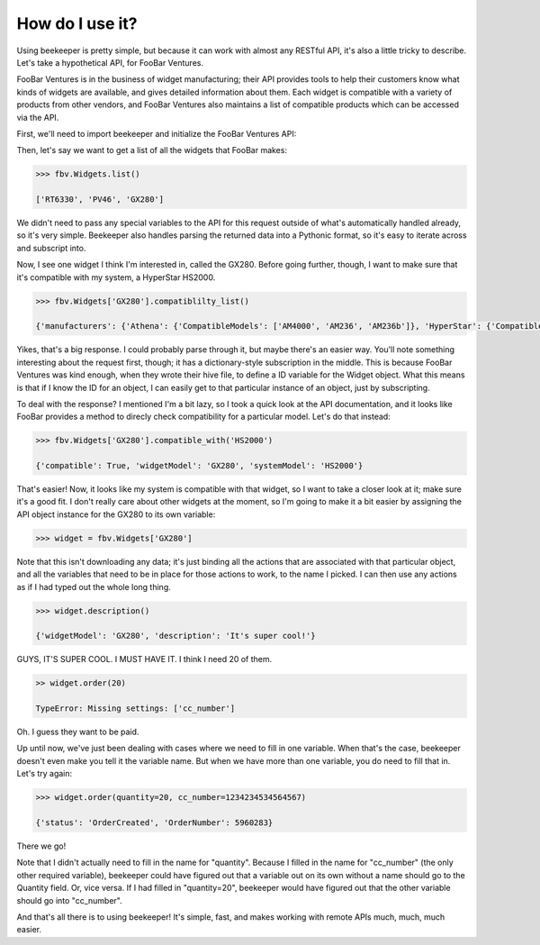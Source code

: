 How do I use it?
================

Using beekeeper is pretty simple, but because it can work with almost
any RESTful API, it's also a little tricky to describe. Let's take
a hypothetical API, for FooBar Ventures.

FooBar Ventures is in the business of widget manufacturing; their
API provides tools to help their customers know what kinds of widgets
are available, and gives detailed information about them. Each widget
is compatible with a variety of products from other vendors, and FooBar
Ventures also maintains a list of compatible products which can be accessed
via the API.

First, we'll need to import beekeeper and initialize the FooBar Ventures API:

.. code:: python
    >>> from beeekeeper import API
    
    >>> fbv = API.from_domain('foobar.com')

Then, let's say we want to get a list of all the widgets that FooBar
makes:

.. code:: python

    >>> fbv.Widgets.list()

    ['RT6330', 'PV46', 'GX280']

We didn't need to pass any special variables to the API for this request
outside of what's automatically handled already, so it's very simple.
Beekeeper also handles parsing the returned data into a Pythonic format, so
it's easy to iterate across and subscript into.

Now, I see one widget I think I'm interested in, called the GX280. Before
going further, though, I want to make sure that it's compatible with my
system, a HyperStar HS2000.

.. code:: python

    >>> fbv.Widgets['GX280'].compatiblilty_list()

    {'manufacturers': {'Athena': {'CompatibleModels': ['AM4000', 'AM236', 'AM236b']}, 'HyperStar': {'CompatibleModels': ['HS133', 'HS450', 'HS3200', 'HS2000']}}}

Yikes, that's a big response. I could probably parse through it, but maybe
there's an easier way. You'll note something interesting about the request
first, though; it has a dictionary-style subscription in the middle. This
is because FooBar Ventures was kind enough, when they wrote their hive file,
to define a ID variable for the Widget object. What this means is that if
I know the ID for an object, I can easily get to that particular instance
of an object, just by subscripting.

To deal with the response? I mentioned I'm a bit lazy, so I took a quick
look at the API documentation, and it looks like FooBar provides a method
to direcly check compatibility for a particular model. Let's do that instead:

.. code:: python

    >>> fbv.Widgets['GX280'].compatible_with('HS2000')

    {'compatible': True, 'widgetModel': 'GX280', 'systemModel': 'HS2000'}

That's easier! Now, it looks like my system is compatible with that widget,
so I want to take a closer look at it; make sure it's a good fit. I don't
really care about other widgets at the moment, so I'm going to make it
a bit easier by assigning the API object instance for the GX280 to its
own variable:

.. code:: python

    >>> widget = fbv.Widgets['GX280']

Note that this isn't downloading any data; it's just binding all the actions
that are associated with that particular object, and all the variables
that need to be in place for those actions to work, to the name I picked. I
can then use any actions as if I had typed out the whole long thing.

.. code:: python

    >>> widget.description()

    {'widgetModel': 'GX280', 'description': 'It's super cool!'}

GUYS, IT'S SUPER COOL. I MUST HAVE IT. I think I need 20 of them.

.. code:: python

    >> widget.order(20)

    TypeError: Missing settings: ['cc_number']

Oh. I guess they want to be paid.

Up until now, we've just been dealing with cases where we need to fill in
one variable. When that's the case, beekeeper doesn't even make you tell
it the variable name. But when we have more than one variable, you do need
to fill that in. Let's try again:

.. code:: python

    >>> widget.order(quantity=20, cc_number=1234234534564567)

    {'status': 'OrderCreated', 'OrderNumber': 5960283}

There we go!

Note that I didn't actually need to fill in the name for "quantity". Because
I filled in the name for "cc_number" (the only other required variable),
beekeeper could have figured out that a variable out on its own without
a name should go to the Quantity field. Or, vice versa. If I had filled in
"quantity=20", beekeeper would have figured out that the other variable
should go into "cc_number".

And that's all there is to using beekeeper! It's simple, fast, and makes
working with remote APIs much, much, much easier.
